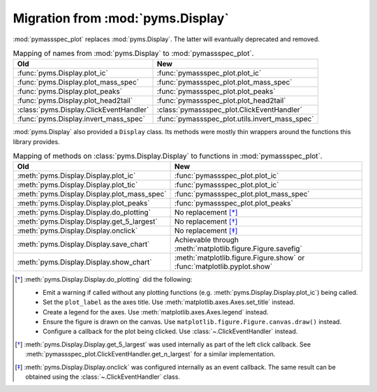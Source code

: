 =====================================
Migration from :mod:`pyms.Display`
=====================================

:mod:`pymassspec_plot` replaces :mod:`pyms.Display`. The latter will evantually deprecated and removed.

.. csv-table:: Mapping of names from :mod:`pyms.Display` to :mod:`pymassspec_plot`.
	:header: Old,New

	:func:`pyms.Display.plot_ic`,:func:`pymassspec_plot.plot_ic`
	:func:`pyms.Display.plot_mass_spec`,:func:`pymassspec_plot.plot_mass_spec`
	:func:`pyms.Display.plot_peaks`,:func:`pymassspec_plot.plot_peaks`
	:func:`pyms.Display.plot_head2tail`,:func:`pymassspec_plot.plot_head2tail`
	:class:`pyms.Display.ClickEventHandler`,:class:`pymassspec_plot.ClickEventHandler`
	:func:`pyms.Display.invert_mass_spec`,:func:`pymassspec_plot.utils.invert_mass_spec`


:mod:`pyms.Display` also provided a ``Display`` class.
Its methods were mostly thin wrappers around the functions this library provides.

.. csv-table:: Mapping of methods on :class:`pyms.Display.Display` to functions in :mod:`pymassspec_plot`.
	:header: Old,New

	:meth:`pyms.Display.Display.plot_ic`,:func:`pymassspec_plot.plot_ic`
	:meth:`pyms.Display.Display.plot_tic`,:func:`pymassspec_plot.plot_ic`
	:meth:`pyms.Display.Display.plot_mass_spec`,:func:`pymassspec_plot.plot_mass_spec`
	:meth:`pyms.Display.Display.plot_peaks`,:func:`pymassspec_plot.plot_peaks`
	:meth:`pyms.Display.Display.do_plotting`,"No replacement [*]_"
	:meth:`pyms.Display.Display.get_5_largest`,"No replacement [*]_"
	:meth:`pyms.Display.Display.onclick`,"No replacement [*]_"
	:meth:`pyms.Display.Display.save_chart`,"Achievable through :meth:`matplotlib.figure.Figure.savefig`"
	:meth:`pyms.Display.Display.show_chart`,":meth:`matplotlib.figure.Figure.show` or :func:`matplotlib.pyplot.show`"

.. [*] :meth:`pyms.Display.Display.do_plotting` did the following:

	* Emit a warning if called without any plotting functions
	  (e.g. :meth:`pyms.Display.Display.plot_ic`) being called.
	* Set the ``plot_label`` as the axes title. Use :meth:`matplotlib.axes.Axes.set_title` instead.
	* Create a legend for the axes. Use :meth:`matplotlib.axes.Axes.legend` instead.
	* Ensure the figure is drawn on the canvas.
	  Use ``matplotlib.figure.Figure.canvas.draw()`` instead.
	* Configure a callback for the plot being clicked. Use :class:`~.ClickEventHandler` instead.

.. [*] :meth:`pyms.Display.Display.get_5_largest` was used internally as part of the left click callback. See :meth:`pymassspec_plot.ClickEventHandler.get_n_largest` for a similar implementation.

.. [*] :meth:`pyms.Display.Display.onclick` was configured internally as an event callback. The same result can be obtained using the :class:`~.ClickEventHandler` class.

